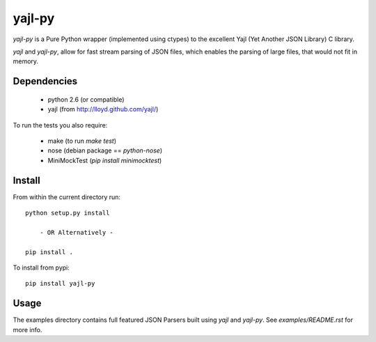 =======
yajl-py
=======

`yajl-py` is a Pure Python wrapper (implemented using
ctypes) to the excellent Yajl (Yet Another JSON Library) C
library.

`yajl` and `yajl-py`, allow for fast stream parsing of JSON
files, which enables the parsing of large files, that would
not fit in memory.

Dependencies
------------

    - python 2.6 (or compatible)
    - yajl (from http://lloyd.github.com/yajl/)

To run the tests you also require:

    - make (to run `make test`)
    - nose (debian package == `python-nose`)
    - MiniMockTest (`pip install minimocktest`)

Install
-------

From within the current directory run::

    python setup.py install

        - OR Alternatively -

    pip install .

To install from pypi::

    pip install yajl-py

Usage
-----

The examples directory contains full featured JSON Parsers built using
`yajl` and `yajl-py`. See `examples/README.rst` for more info.
